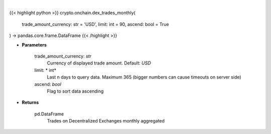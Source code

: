 .. role:: python(code)
    :language: python
    :class: highlight

|

.. raw:: html

    <h3>
    > Get list of trades on Decentralized Exchanges monthly aggregated.
    [Source: https://graphql.bitquery.io/]
    </h3>

{{< highlight python >}}
crypto.onchain.dex_trades_monthly(
    trade_amount_currency: str = 'USD',
    limit: int = 90,
    ascend: bool = True
) -> pandas.core.frame.DataFrame
{{< /highlight >}}

* **Parameters**

    trade_amount_currency: *str*
        Currency of displayed trade amount. Default: *USD*
    limit: * int*
        Last n days to query data. Maximum 365 (bigger numbers can cause timeouts
        on server side)
    ascend: *bool*
        Flag to sort data ascending

    
* **Returns**

    pd.DataFrame
        Trades on Decentralized Exchanges monthly aggregated
    